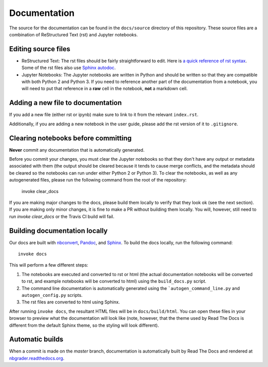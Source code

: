 Documentation
=============

The source for the documentation can be found in the ``docs/source``
directory of this repository. These source files are a combination of
ReStructured Text (rst) and Jupyter notebooks.

Editing source files
--------------------

* ReStructured Text: The rst files should be fairly straightforward to edit. Here is
  `a quick reference of rst syntax <http://docutils.sourceforge.net/docs/user/rst/quickref.html)>`_.
  Some of the rst files also use `Sphinx autodoc <http://sphinx-doc.org/ext/autodoc.html>`_.

* Jupyter Notebooks: The Jupyter notebooks are written in Python and should be written so that
  they are compatible with both Python 2 and Python 3. If you need
  to reference another part of the documentation from a notebook, you will need
  to put that reference in a **raw** cell in the notebook, **not** a markdown
  cell.

Adding a new file to documentation
----------------------------------
If you add a new file (either rst or ipynb) make sure to link to it from the
relevant ``index.rst``.

Additionally, if you are adding a new notebook in the user guide, please add
the rst version of it to ``.gitignore``.


Clearing notebooks before committing
------------------------------------
**Never** commit any documentation that is automatically generated.

Before you commit your changes, you must clear the Jupyter notebooks so that
they don't have any output or metadata associated with them (the output should
be cleared because it tends to cause merge conflicts, and the metadata should
be cleared so the notebooks can run under either Python 2 or Python 3).
To clear the notebooks, as well as any autogenerated files, please run the
following command from the root of the repository:

    invoke clear_docs

If you are making major changes to the docs, please build them locally to
verify that they look ok (see the next section).
If you are making only minor changes, it is fine to make a PR without building
them locally.
You will, however, still need to run `invoke clear_docs` or the Travis CI build
will fail.

Building documentation locally
------------------------------
Our docs are built with `nbconvert <http://nbconvert.readthedocs.org/en/latest/>`_,
`Pandoc <http://pandoc.org/>`_, and `Sphinx <http://sphinx-doc.org/>`_.
To build the docs locally, run the following command::

    invoke docs

This will perform a few different steps:

1. The notebooks are executed and converted to rst or html (the actual
   documentation notebooks will be converted to rst, and example notebooks will
   be converted to html) using the ``build_docs.py`` script.
2. The command line documentation is automatically generated using the
   ```autogen_command_line.py`` and ``autogen_config.py`` scripts.
3. The rst files are converted to html using Sphinx.

After running ``invoke docs``, the resultant HTML files will be in
``docs/build/html``. You can open these files in your browser to preview what
the documentation will look like (note, however, that the theme used by Read
The Docs is different from the default Sphinx theme, so the styling will look
different).

Automatic builds
----------------
When a commit is made on the `master` branch, documentation is automatically
built by Read The Docs and rendered at
`nbgrader.readthedocs.org <http://nbgrader.readthedocs.org>`_.
